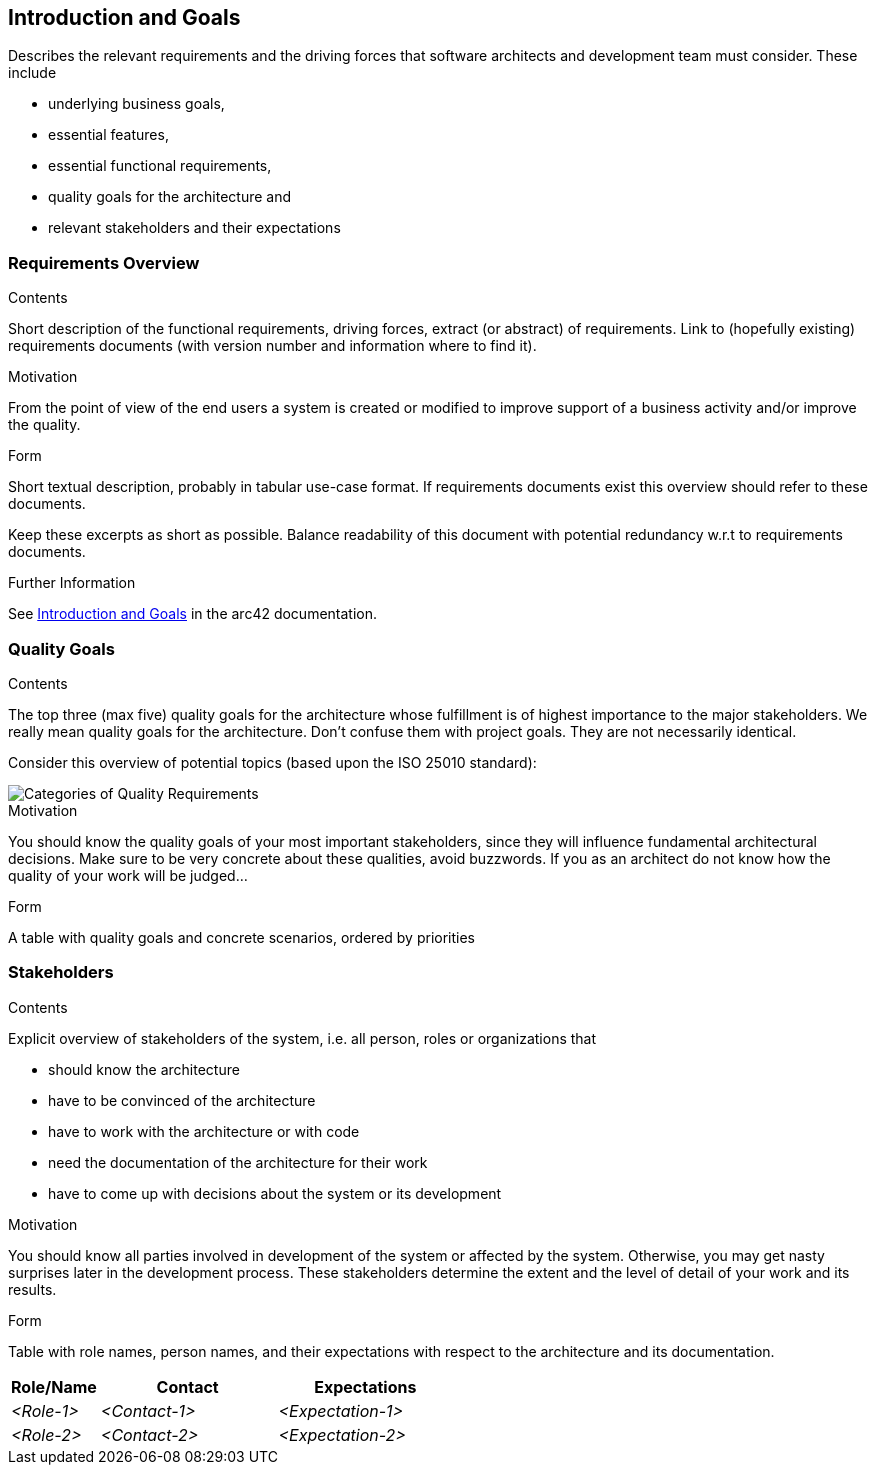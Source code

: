 ifndef::imagesdir[:imagesdir: ../images]

[[section-introduction-and-goals]]
== Introduction and Goals

[role="arc42help"]
****
Describes the relevant requirements and the driving forces that software architects and development team must consider.
These include

* underlying business goals,
* essential features,
* essential functional requirements,
* quality goals for the architecture and
* relevant stakeholders and their expectations
****

=== Requirements Overview

[role="arc42help"]
****
.Contents
Short description of the functional requirements, driving forces, extract (or abstract)
of requirements. Link to (hopefully existing) requirements documents
(with version number and information where to find it).

.Motivation
From the point of view of the end users a system is created or modified to
improve support of a business activity and/or improve the quality.

.Form
Short textual description, probably in tabular use-case format.
If requirements documents exist this overview should refer to these documents.

Keep these excerpts as short as possible. Balance readability of this document with potential redundancy w.r.t to requirements documents.


.Further Information

See https://docs.arc42.org/section-1/[Introduction and Goals] in the arc42 documentation.

****

=== Quality Goals

[role="arc42help"]
****
.Contents
The top three (max five) quality goals for the architecture whose fulfillment is of highest importance to the major stakeholders.
We really mean quality goals for the architecture. Don't confuse them with project goals.
They are not necessarily identical.

Consider this overview of potential topics (based upon the ISO 25010 standard):

image::01_2_iso-25010-topics-EN.drawio.png["Categories of Quality Requirements"]

.Motivation
You should know the quality goals of your most important stakeholders, since they will influence fundamental architectural decisions.
Make sure to be very concrete about these qualities, avoid buzzwords.
If you as an architect do not know how the quality of your work will be judged...

.Form
A table with quality goals and concrete scenarios, ordered by priorities
****

=== Stakeholders

[role="arc42help"]
****
.Contents
Explicit overview of stakeholders of the system, i.e. all person, roles or organizations that

* should know the architecture
* have to be convinced of the architecture
* have to work with the architecture or with code
* need the documentation of the architecture for their work
* have to come up with decisions about the system or its development

.Motivation
You should know all parties involved in development of the system or affected by the system.
Otherwise, you may get nasty surprises later in the development process.
These stakeholders determine the extent and the level of detail of your work and its results.

.Form
Table with role names, person names, and their expectations with respect to the architecture and its documentation.
****

[options="header",cols="1,2,2"]
|===
|Role/Name|Contact|Expectations
| _<Role-1>_ | _<Contact-1>_ | _<Expectation-1>_
| _<Role-2>_ | _<Contact-2>_ | _<Expectation-2>_
|===